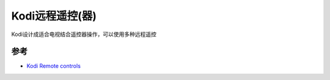 .. _kodi_remote_control:

======================
Kodi远程遥控(器)
======================

Kodi设计成适合电视结合遥控器操作，可以使用多种远程遥控

参考
======

- `Kodi Remote controls <https://kodi.wiki/view/Remote_controls>`_
